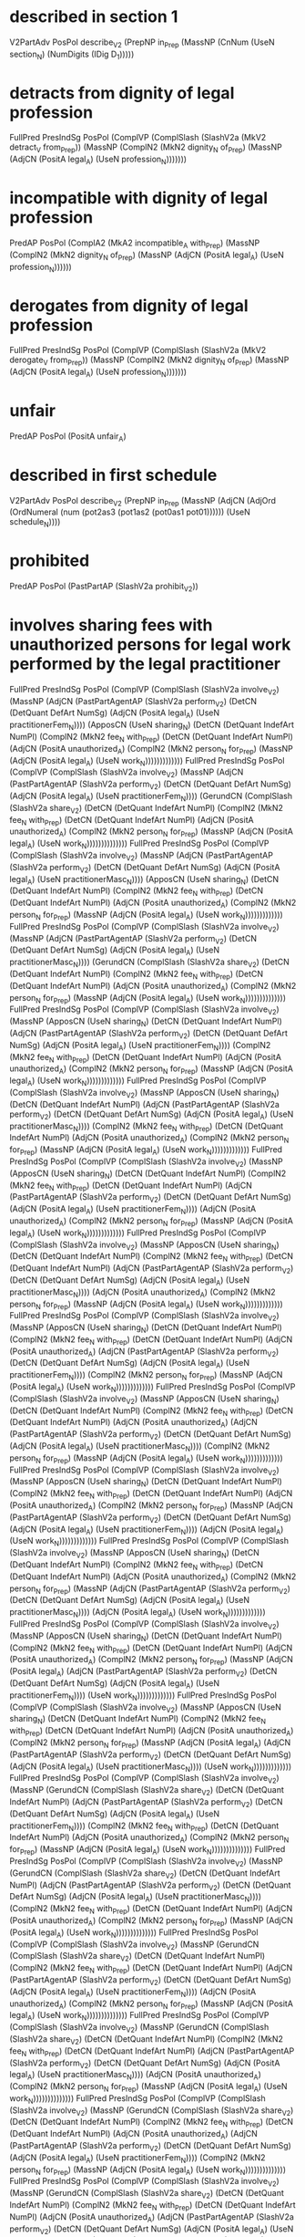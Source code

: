 * described in section 1
V2PartAdv PosPol describe_V2 (PrepNP in_Prep (MassNP (CnNum (UseN section_N) (NumDigits (IDig D_1)))))

* detracts from dignity of legal profession
FullPred PresIndSg PosPol (ComplVP (ComplSlash (SlashV2a (MkV2 detract_V from_Prep)) (MassNP (ComplN2 (MkN2 dignity_N of_Prep) (MassNP (AdjCN (PositA legal_A) (UseN profession_N)))))))

* incompatible with dignity of legal profession
PredAP PosPol (ComplA2 (MkA2 incompatible_A with_Prep) (MassNP (ComplN2 (MkN2 dignity_N of_Prep) (MassNP (AdjCN (PositA legal_A) (UseN profession_N))))))

* derogates from dignity of legal profession
FullPred PresIndSg PosPol (ComplVP (ComplSlash (SlashV2a (MkV2 derogate_V from_Prep)) (MassNP (ComplN2 (MkN2 dignity_N of_Prep) (MassNP (AdjCN (PositA legal_A) (UseN profession_N)))))))

* unfair
PredAP PosPol (PositA unfair_A)

* described in first schedule
V2PartAdv PosPol describe_V2 (PrepNP in_Prep (MassNP (AdjCN (AdjOrd (OrdNumeral (num (pot2as3 (pot1as2 (pot0as1 pot01)))))) (UseN schedule_N))))

* prohibited
PredAP PosPol (PastPartAP (SlashV2a prohibit_V2))

* involves sharing fees  with unauthorized persons for legal work performed by the legal practitioner
FullPred PresIndSg PosPol (ComplVP (ComplSlash (SlashV2a involve_V2) (MassNP (AdjCN (PastPartAgentAP (SlashV2a perform_V2) (DetCN (DetQuant DefArt NumSg) (AdjCN (PositA legal_A) (UseN practitionerFem_N)))) (ApposCN (UseN sharing_N) (DetCN (DetQuant IndefArt NumPl) (ComplN2 (MkN2 fee_N with_Prep) (DetCN (DetQuant IndefArt NumPl) (AdjCN (PositA unauthorized_A) (ComplN2 (MkN2 person_N for_Prep) (MassNP (AdjCN (PositA legal_A) (UseN work_N)))))))))))))
FullPred PresIndSg PosPol (ComplVP (ComplSlash (SlashV2a involve_V2) (MassNP (AdjCN (PastPartAgentAP (SlashV2a perform_V2) (DetCN (DetQuant DefArt NumSg) (AdjCN (PositA legal_A) (UseN practitionerFem_N)))) (GerundCN (ComplSlash (SlashV2a share_V2) (DetCN (DetQuant IndefArt NumPl) (ComplN2 (MkN2 fee_N with_Prep) (DetCN (DetQuant IndefArt NumPl) (AdjCN (PositA unauthorized_A) (ComplN2 (MkN2 person_N for_Prep) (MassNP (AdjCN (PositA legal_A) (UseN work_N))))))))))))))
FullPred PresIndSg PosPol (ComplVP (ComplSlash (SlashV2a involve_V2) (MassNP (AdjCN (PastPartAgentAP (SlashV2a perform_V2) (DetCN (DetQuant DefArt NumSg) (AdjCN (PositA legal_A) (UseN practitionerMasc_N)))) (ApposCN (UseN sharing_N) (DetCN (DetQuant IndefArt NumPl) (ComplN2 (MkN2 fee_N with_Prep) (DetCN (DetQuant IndefArt NumPl) (AdjCN (PositA unauthorized_A) (ComplN2 (MkN2 person_N for_Prep) (MassNP (AdjCN (PositA legal_A) (UseN work_N)))))))))))))
FullPred PresIndSg PosPol (ComplVP (ComplSlash (SlashV2a involve_V2) (MassNP (AdjCN (PastPartAgentAP (SlashV2a perform_V2) (DetCN (DetQuant DefArt NumSg) (AdjCN (PositA legal_A) (UseN practitionerMasc_N)))) (GerundCN (ComplSlash (SlashV2a share_V2) (DetCN (DetQuant IndefArt NumPl) (ComplN2 (MkN2 fee_N with_Prep) (DetCN (DetQuant IndefArt NumPl) (AdjCN (PositA unauthorized_A) (ComplN2 (MkN2 person_N for_Prep) (MassNP (AdjCN (PositA legal_A) (UseN work_N))))))))))))))
FullPred PresIndSg PosPol (ComplVP (ComplSlash (SlashV2a involve_V2) (MassNP (ApposCN (UseN sharing_N) (DetCN (DetQuant IndefArt NumPl) (AdjCN (PastPartAgentAP (SlashV2a perform_V2) (DetCN (DetQuant DefArt NumSg) (AdjCN (PositA legal_A) (UseN practitionerFem_N)))) (ComplN2 (MkN2 fee_N with_Prep) (DetCN (DetQuant IndefArt NumPl) (AdjCN (PositA unauthorized_A) (ComplN2 (MkN2 person_N for_Prep) (MassNP (AdjCN (PositA legal_A) (UseN work_N)))))))))))))
FullPred PresIndSg PosPol (ComplVP (ComplSlash (SlashV2a involve_V2) (MassNP (ApposCN (UseN sharing_N) (DetCN (DetQuant IndefArt NumPl) (AdjCN (PastPartAgentAP (SlashV2a perform_V2) (DetCN (DetQuant DefArt NumSg) (AdjCN (PositA legal_A) (UseN practitionerMasc_N)))) (ComplN2 (MkN2 fee_N with_Prep) (DetCN (DetQuant IndefArt NumPl) (AdjCN (PositA unauthorized_A) (ComplN2 (MkN2 person_N for_Prep) (MassNP (AdjCN (PositA legal_A) (UseN work_N)))))))))))))
FullPred PresIndSg PosPol (ComplVP (ComplSlash (SlashV2a involve_V2) (MassNP (ApposCN (UseN sharing_N) (DetCN (DetQuant IndefArt NumPl) (ComplN2 (MkN2 fee_N with_Prep) (DetCN (DetQuant IndefArt NumPl) (AdjCN (PastPartAgentAP (SlashV2a perform_V2) (DetCN (DetQuant DefArt NumSg) (AdjCN (PositA legal_A) (UseN practitionerFem_N)))) (AdjCN (PositA unauthorized_A) (ComplN2 (MkN2 person_N for_Prep) (MassNP (AdjCN (PositA legal_A) (UseN work_N)))))))))))))
FullPred PresIndSg PosPol (ComplVP (ComplSlash (SlashV2a involve_V2) (MassNP (ApposCN (UseN sharing_N) (DetCN (DetQuant IndefArt NumPl) (ComplN2 (MkN2 fee_N with_Prep) (DetCN (DetQuant IndefArt NumPl) (AdjCN (PastPartAgentAP (SlashV2a perform_V2) (DetCN (DetQuant DefArt NumSg) (AdjCN (PositA legal_A) (UseN practitionerMasc_N)))) (AdjCN (PositA unauthorized_A) (ComplN2 (MkN2 person_N for_Prep) (MassNP (AdjCN (PositA legal_A) (UseN work_N)))))))))))))
FullPred PresIndSg PosPol (ComplVP (ComplSlash (SlashV2a involve_V2) (MassNP (ApposCN (UseN sharing_N) (DetCN (DetQuant IndefArt NumPl) (ComplN2 (MkN2 fee_N with_Prep) (DetCN (DetQuant IndefArt NumPl) (AdjCN (PositA unauthorized_A) (AdjCN (PastPartAgentAP (SlashV2a perform_V2) (DetCN (DetQuant DefArt NumSg) (AdjCN (PositA legal_A) (UseN practitionerFem_N)))) (ComplN2 (MkN2 person_N for_Prep) (MassNP (AdjCN (PositA legal_A) (UseN work_N)))))))))))))
FullPred PresIndSg PosPol (ComplVP (ComplSlash (SlashV2a involve_V2) (MassNP (ApposCN (UseN sharing_N) (DetCN (DetQuant IndefArt NumPl) (ComplN2 (MkN2 fee_N with_Prep) (DetCN (DetQuant IndefArt NumPl) (AdjCN (PositA unauthorized_A) (AdjCN (PastPartAgentAP (SlashV2a perform_V2) (DetCN (DetQuant DefArt NumSg) (AdjCN (PositA legal_A) (UseN practitionerMasc_N)))) (ComplN2 (MkN2 person_N for_Prep) (MassNP (AdjCN (PositA legal_A) (UseN work_N)))))))))))))
FullPred PresIndSg PosPol (ComplVP (ComplSlash (SlashV2a involve_V2) (MassNP (ApposCN (UseN sharing_N) (DetCN (DetQuant IndefArt NumPl) (ComplN2 (MkN2 fee_N with_Prep) (DetCN (DetQuant IndefArt NumPl) (AdjCN (PositA unauthorized_A) (ComplN2 (MkN2 person_N for_Prep) (MassNP (AdjCN (PastPartAgentAP (SlashV2a perform_V2) (DetCN (DetQuant DefArt NumSg) (AdjCN (PositA legal_A) (UseN practitionerFem_N)))) (AdjCN (PositA legal_A) (UseN work_N)))))))))))))
FullPred PresIndSg PosPol (ComplVP (ComplSlash (SlashV2a involve_V2) (MassNP (ApposCN (UseN sharing_N) (DetCN (DetQuant IndefArt NumPl) (ComplN2 (MkN2 fee_N with_Prep) (DetCN (DetQuant IndefArt NumPl) (AdjCN (PositA unauthorized_A) (ComplN2 (MkN2 person_N for_Prep) (MassNP (AdjCN (PastPartAgentAP (SlashV2a perform_V2) (DetCN (DetQuant DefArt NumSg) (AdjCN (PositA legal_A) (UseN practitionerMasc_N)))) (AdjCN (PositA legal_A) (UseN work_N)))))))))))))
FullPred PresIndSg PosPol (ComplVP (ComplSlash (SlashV2a involve_V2) (MassNP (ApposCN (UseN sharing_N) (DetCN (DetQuant IndefArt NumPl) (ComplN2 (MkN2 fee_N with_Prep) (DetCN (DetQuant IndefArt NumPl) (AdjCN (PositA unauthorized_A) (ComplN2 (MkN2 person_N for_Prep) (MassNP (AdjCN (PositA legal_A) (AdjCN (PastPartAgentAP (SlashV2a perform_V2) (DetCN (DetQuant DefArt NumSg) (AdjCN (PositA legal_A) (UseN practitionerFem_N)))) (UseN work_N)))))))))))))
FullPred PresIndSg PosPol (ComplVP (ComplSlash (SlashV2a involve_V2) (MassNP (ApposCN (UseN sharing_N) (DetCN (DetQuant IndefArt NumPl) (ComplN2 (MkN2 fee_N with_Prep) (DetCN (DetQuant IndefArt NumPl) (AdjCN (PositA unauthorized_A) (ComplN2 (MkN2 person_N for_Prep) (MassNP (AdjCN (PositA legal_A) (AdjCN (PastPartAgentAP (SlashV2a perform_V2) (DetCN (DetQuant DefArt NumSg) (AdjCN (PositA legal_A) (UseN practitionerMasc_N)))) (UseN work_N)))))))))))))
FullPred PresIndSg PosPol (ComplVP (ComplSlash (SlashV2a involve_V2) (MassNP (GerundCN (ComplSlash (SlashV2a share_V2) (DetCN (DetQuant IndefArt NumPl) (AdjCN (PastPartAgentAP (SlashV2a perform_V2) (DetCN (DetQuant DefArt NumSg) (AdjCN (PositA legal_A) (UseN practitionerFem_N)))) (ComplN2 (MkN2 fee_N with_Prep) (DetCN (DetQuant IndefArt NumPl) (AdjCN (PositA unauthorized_A) (ComplN2 (MkN2 person_N for_Prep) (MassNP (AdjCN (PositA legal_A) (UseN work_N))))))))))))))
FullPred PresIndSg PosPol (ComplVP (ComplSlash (SlashV2a involve_V2) (MassNP (GerundCN (ComplSlash (SlashV2a share_V2) (DetCN (DetQuant IndefArt NumPl) (AdjCN (PastPartAgentAP (SlashV2a perform_V2) (DetCN (DetQuant DefArt NumSg) (AdjCN (PositA legal_A) (UseN practitionerMasc_N)))) (ComplN2 (MkN2 fee_N with_Prep) (DetCN (DetQuant IndefArt NumPl) (AdjCN (PositA unauthorized_A) (ComplN2 (MkN2 person_N for_Prep) (MassNP (AdjCN (PositA legal_A) (UseN work_N))))))))))))))
FullPred PresIndSg PosPol (ComplVP (ComplSlash (SlashV2a involve_V2) (MassNP (GerundCN (ComplSlash (SlashV2a share_V2) (DetCN (DetQuant IndefArt NumPl) (ComplN2 (MkN2 fee_N with_Prep) (DetCN (DetQuant IndefArt NumPl) (AdjCN (PastPartAgentAP (SlashV2a perform_V2) (DetCN (DetQuant DefArt NumSg) (AdjCN (PositA legal_A) (UseN practitionerFem_N)))) (AdjCN (PositA unauthorized_A) (ComplN2 (MkN2 person_N for_Prep) (MassNP (AdjCN (PositA legal_A) (UseN work_N))))))))))))))
FullPred PresIndSg PosPol (ComplVP (ComplSlash (SlashV2a involve_V2) (MassNP (GerundCN (ComplSlash (SlashV2a share_V2) (DetCN (DetQuant IndefArt NumPl) (ComplN2 (MkN2 fee_N with_Prep) (DetCN (DetQuant IndefArt NumPl) (AdjCN (PastPartAgentAP (SlashV2a perform_V2) (DetCN (DetQuant DefArt NumSg) (AdjCN (PositA legal_A) (UseN practitionerMasc_N)))) (AdjCN (PositA unauthorized_A) (ComplN2 (MkN2 person_N for_Prep) (MassNP (AdjCN (PositA legal_A) (UseN work_N))))))))))))))
FullPred PresIndSg PosPol (ComplVP (ComplSlash (SlashV2a involve_V2) (MassNP (GerundCN (ComplSlash (SlashV2a share_V2) (DetCN (DetQuant IndefArt NumPl) (ComplN2 (MkN2 fee_N with_Prep) (DetCN (DetQuant IndefArt NumPl) (AdjCN (PositA unauthorized_A) (AdjCN (PastPartAgentAP (SlashV2a perform_V2) (DetCN (DetQuant DefArt NumSg) (AdjCN (PositA legal_A) (UseN practitionerFem_N)))) (ComplN2 (MkN2 person_N for_Prep) (MassNP (AdjCN (PositA legal_A) (UseN work_N))))))))))))))
FullPred PresIndSg PosPol (ComplVP (ComplSlash (SlashV2a involve_V2) (MassNP (GerundCN (ComplSlash (SlashV2a share_V2) (DetCN (DetQuant IndefArt NumPl) (ComplN2 (MkN2 fee_N with_Prep) (DetCN (DetQuant IndefArt NumPl) (AdjCN (PositA unauthorized_A) (AdjCN (PastPartAgentAP (SlashV2a perform_V2) (DetCN (DetQuant DefArt NumSg) (AdjCN (PositA legal_A) (UseN practitionerMasc_N)))) (ComplN2 (MkN2 person_N for_Prep) (MassNP (AdjCN (PositA legal_A) (UseN work_N))))))))))))))
FullPred PresIndSg PosPol (ComplVP (ComplSlash (SlashV2a involve_V2) (MassNP (GerundCN (ComplSlash (SlashV2a share_V2) (DetCN (DetQuant IndefArt NumPl) (ComplN2 (MkN2 fee_N with_Prep) (DetCN (DetQuant IndefArt NumPl) (AdjCN (PositA unauthorized_A) (ComplN2 (MkN2 person_N for_Prep) (MassNP (AdjCN (PastPartAgentAP (SlashV2a perform_V2) (DetCN (DetQuant DefArt NumSg) (AdjCN (PositA legal_A) (UseN practitionerFem_N)))) (AdjCN (PositA legal_A) (UseN work_N))))))))))))))
FullPred PresIndSg PosPol (ComplVP (ComplSlash (SlashV2a involve_V2) (MassNP (GerundCN (ComplSlash (SlashV2a share_V2) (DetCN (DetQuant IndefArt NumPl) (ComplN2 (MkN2 fee_N with_Prep) (DetCN (DetQuant IndefArt NumPl) (AdjCN (PositA unauthorized_A) (ComplN2 (MkN2 person_N for_Prep) (MassNP (AdjCN (PastPartAgentAP (SlashV2a perform_V2) (DetCN (DetQuant DefArt NumSg) (AdjCN (PositA legal_A) (UseN practitionerMasc_N)))) (AdjCN (PositA legal_A) (UseN work_N))))))))))))))
FullPred PresIndSg PosPol (ComplVP (ComplSlash (SlashV2a involve_V2) (MassNP (GerundCN (ComplSlash (SlashV2a share_V2) (DetCN (DetQuant IndefArt NumPl) (ComplN2 (MkN2 fee_N with_Prep) (DetCN (DetQuant IndefArt NumPl) (AdjCN (PositA unauthorized_A) (ComplN2 (MkN2 person_N for_Prep) (MassNP (AdjCN (PositA legal_A) (AdjCN (PastPartAgentAP (SlashV2a perform_V2) (DetCN (DetQuant DefArt NumSg) (AdjCN (PositA legal_A) (UseN practitionerFem_N)))) (UseN work_N))))))))))))))
FullPred PresIndSg PosPol (ComplVP (ComplSlash (SlashV2a involve_V2) (MassNP (GerundCN (ComplSlash (SlashV2a share_V2) (DetCN (DetQuant IndefArt NumPl) (ComplN2 (MkN2 fee_N with_Prep) (DetCN (DetQuant IndefArt NumPl) (AdjCN (PositA unauthorized_A) (ComplN2 (MkN2 person_N for_Prep) (MassNP (AdjCN (PositA legal_A) (AdjCN (PastPartAgentAP (SlashV2a perform_V2) (DetCN (DetQuant DefArt NumSg) (AdjCN (PositA legal_A) (UseN practitionerMasc_N)))) (UseN work_N))))))))))))))

* involves payment of commissions for legal work with unauthorized persons performed by the legal practitioner
FullPred PresIndSg PosPol (ComplVP (ComplSlash (SlashV2a involve_V2) (MassNP (AdjCN (PastPartAgentAP (SlashV2a perform_V2) (DetCN (DetQuant DefArt NumSg) (AdjCN (PositA legal_A) (UseN practitionerFem_N)))) (ComplN2 (MkN2 payment_N of_Prep) (DetCN (DetQuant IndefArt NumPl) (ComplN2 (MkN2 commission_N for_Prep) (MassNP (AdjCN (PositA legal_A) (ComplN2 (MkN2 work_N with_Prep) (DetCN (DetQuant IndefArt NumPl) (AdjCN (PositA unauthorized_A) (UseN person_N)))))))))))))
FullPred PresIndSg PosPol (ComplVP (ComplSlash (SlashV2a involve_V2) (MassNP (AdjCN (PastPartAgentAP (SlashV2a perform_V2) (DetCN (DetQuant DefArt NumSg) (AdjCN (PositA legal_A) (UseN practitionerMasc_N)))) (ComplN2 (MkN2 payment_N of_Prep) (DetCN (DetQuant IndefArt NumPl) (ComplN2 (MkN2 commission_N for_Prep) (MassNP (AdjCN (PositA legal_A) (ComplN2 (MkN2 work_N with_Prep) (DetCN (DetQuant IndefArt NumPl) (AdjCN (PositA unauthorized_A) (UseN person_N)))))))))))))
FullPred PresIndSg PosPol (ComplVP (ComplSlash (SlashV2a involve_V2) (MassNP (ComplN2 (MkN2 payment_N of_Prep) (DetCN (DetQuant IndefArt NumPl) (AdjCN (PastPartAgentAP (SlashV2a perform_V2) (DetCN (DetQuant DefArt NumSg) (AdjCN (PositA legal_A) (UseN practitionerFem_N)))) (ComplN2 (MkN2 commission_N for_Prep) (MassNP (AdjCN (PositA legal_A) (ComplN2 (MkN2 work_N with_Prep) (DetCN (DetQuant IndefArt NumPl) (AdjCN (PositA unauthorized_A) (UseN person_N)))))))))))))
FullPred PresIndSg PosPol (ComplVP (ComplSlash (SlashV2a involve_V2) (MassNP (ComplN2 (MkN2 payment_N of_Prep) (DetCN (DetQuant IndefArt NumPl) (AdjCN (PastPartAgentAP (SlashV2a perform_V2) (DetCN (DetQuant DefArt NumSg) (AdjCN (PositA legal_A) (UseN practitionerMasc_N)))) (ComplN2 (MkN2 commission_N for_Prep) (MassNP (AdjCN (PositA legal_A) (ComplN2 (MkN2 work_N with_Prep) (DetCN (DetQuant IndefArt NumPl) (AdjCN (PositA unauthorized_A) (UseN person_N)))))))))))))
FullPred PresIndSg PosPol (ComplVP (ComplSlash (SlashV2a involve_V2) (MassNP (ComplN2 (MkN2 payment_N of_Prep) (DetCN (DetQuant IndefArt NumPl) (ComplN2 (MkN2 commission_N for_Prep) (MassNP (AdjCN (PastPartAgentAP (SlashV2a perform_V2) (DetCN (DetQuant DefArt NumSg) (AdjCN (PositA legal_A) (UseN practitionerFem_N)))) (AdjCN (PositA legal_A) (ComplN2 (MkN2 work_N with_Prep) (DetCN (DetQuant IndefArt NumPl) (AdjCN (PositA unauthorized_A) (UseN person_N)))))))))))))
FullPred PresIndSg PosPol (ComplVP (ComplSlash (SlashV2a involve_V2) (MassNP (ComplN2 (MkN2 payment_N of_Prep) (DetCN (DetQuant IndefArt NumPl) (ComplN2 (MkN2 commission_N for_Prep) (MassNP (AdjCN (PastPartAgentAP (SlashV2a perform_V2) (DetCN (DetQuant DefArt NumSg) (AdjCN (PositA legal_A) (UseN practitionerMasc_N)))) (AdjCN (PositA legal_A) (ComplN2 (MkN2 work_N with_Prep) (DetCN (DetQuant IndefArt NumPl) (AdjCN (PositA unauthorized_A) (UseN person_N)))))))))))))
FullPred PresIndSg PosPol (ComplVP (ComplSlash (SlashV2a involve_V2) (MassNP (ComplN2 (MkN2 payment_N of_Prep) (DetCN (DetQuant IndefArt NumPl) (ComplN2 (MkN2 commission_N for_Prep) (MassNP (AdjCN (PositA legal_A) (AdjCN (PastPartAgentAP (SlashV2a perform_V2) (DetCN (DetQuant DefArt NumSg) (AdjCN (PositA legal_A) (UseN practitionerFem_N)))) (ComplN2 (MkN2 work_N with_Prep) (DetCN (DetQuant IndefArt NumPl) (AdjCN (PositA unauthorized_A) (UseN person_N)))))))))))))
FullPred PresIndSg PosPol (ComplVP (ComplSlash (SlashV2a involve_V2) (MassNP (ComplN2 (MkN2 payment_N of_Prep) (DetCN (DetQuant IndefArt NumPl) (ComplN2 (MkN2 commission_N for_Prep) (MassNP (AdjCN (PositA legal_A) (AdjCN (PastPartAgentAP (SlashV2a perform_V2) (DetCN (DetQuant DefArt NumSg) (AdjCN (PositA legal_A) (UseN practitionerMasc_N)))) (ComplN2 (MkN2 work_N with_Prep) (DetCN (DetQuant IndefArt NumPl) (AdjCN (PositA unauthorized_A) (UseN person_N)))))))))))))
FullPred PresIndSg PosPol (ComplVP (ComplSlash (SlashV2a involve_V2) (MassNP (ComplN2 (MkN2 payment_N of_Prep) (DetCN (DetQuant IndefArt NumPl) (ComplN2 (MkN2 commission_N for_Prep) (MassNP (AdjCN (PositA legal_A) (ComplN2 (MkN2 work_N with_Prep) (DetCN (DetQuant IndefArt NumPl) (AdjCN (PastPartAgentAP (SlashV2a perform_V2) (DetCN (DetQuant DefArt NumSg) (AdjCN (PositA legal_A) (UseN practitionerFem_N)))) (AdjCN (PositA unauthorized_A) (UseN person_N)))))))))))))
FullPred PresIndSg PosPol (ComplVP (ComplSlash (SlashV2a involve_V2) (MassNP (ComplN2 (MkN2 payment_N of_Prep) (DetCN (DetQuant IndefArt NumPl) (ComplN2 (MkN2 commission_N for_Prep) (MassNP (AdjCN (PositA legal_A) (ComplN2 (MkN2 work_N with_Prep) (DetCN (DetQuant IndefArt NumPl) (AdjCN (PastPartAgentAP (SlashV2a perform_V2) (DetCN (DetQuant DefArt NumSg) (AdjCN (PositA legal_A) (UseN practitionerMasc_N)))) (AdjCN (PositA unauthorized_A) (UseN person_N)))))))))))))
FullPred PresIndSg PosPol (ComplVP (ComplSlash (SlashV2a involve_V2) (MassNP (ComplN2 (MkN2 payment_N of_Prep) (DetCN (DetQuant IndefArt NumPl) (ComplN2 (MkN2 commission_N for_Prep) (MassNP (AdjCN (PositA legal_A) (ComplN2 (MkN2 work_N with_Prep) (DetCN (DetQuant IndefArt NumPl) (AdjCN (PositA unauthorized_A) (AdjCN (PastPartAgentAP (SlashV2a perform_V2) (DetCN (DetQuant DefArt NumSg) (AdjCN (PositA legal_A) (UseN practitionerFem_N)))) (UseN person_N)))))))))))))
FullPred PresIndSg PosPol (ComplVP (ComplSlash (SlashV2a involve_V2) (MassNP (ComplN2 (MkN2 payment_N of_Prep) (DetCN (DetQuant IndefArt NumPl) (ComplN2 (MkN2 commission_N for_Prep) (MassNP (AdjCN (PositA legal_A) (ComplN2 (MkN2 work_N with_Prep) (DetCN (DetQuant IndefArt NumPl) (AdjCN (PositA unauthorized_A) (AdjCN (PastPartAgentAP (SlashV2a perform_V2) (DetCN (DetQuant DefArt NumSg) (AdjCN (PositA legal_A) (UseN practitionerMasc_N)))) (UseN person_N)))))))))))))

* associated with
PredAP2 PosPol (PastPartAP (SlashV2a associate_V2)) with_Prep
PredAP2 PosPol (PositA associated_A) with_Prep

* materially interferes with availability
FullPred PresIndSg PosPol (ComplVP (AdvVVP (PositAdvAdj material_A) (ComplSlash (SlashV2a interfere_with_V2) (MassNP (UseN availability_N)))))

* materially interferes with practicing as lawyer
FullPred PresIndSg PosPol (ComplVP (AdvVVP (PositAdvAdj material_A) (ComplSlash (SlashV2a interfere_with_V2) (MassNP (GerundCN (ComplSlash (SlashV2a (MkV2 practice_V as_Prep)) (MassNP (UseN lawyer_N))))))))

* materially interferes with representation
FullPred PresIndSg PosPol (ComplVP (AdvVVP (PositAdvAdj material_A) (ComplSlash (SlashV2a interfere_with_V2) (MassNP (UseN representation_N)))))

* position
FullPred PresIndPl PosPol (ComplVPSlash (SlashV2a position_V2))
PredNP PosPol (MassNP (UseN position_N))

* provides
FullPred PresIndSg PosPol (ComplVPSlash (SlashV2a provide_V2))

* listed in third schedule
V2PartAdv PosPol list_V2 (PrepNP in_Prep (MassNP (AdjCN (AdjOrd (OrdNumeral (num (pot2as3 (pot1as2 (pot0as1 (pot0 n3))))))) (UseN schedule_N))))

* legal
PredAP PosPol (PositA legal_A)

* held as representative of
PredAP2 PosPol (ComplA2 (MkA2 held_A as_Prep) (MassNP (UseN representativeFem_N))) of_Prep
PredAP2 PosPol (ComplA2 (MkA2 held_A as_Prep) (MassNP (UseN representativeMasc_N))) of_Prep
PredAP2 PosPol (ComplA2 (MkA2 held_A as_Prep) (MassNP (UseN representative_N))) of_Prep

* entitles holder
FullPred PresIndSg PosPol (ComplV2V entitle_V2V (MassNP (UseN holder_N)))

* non executive director
PredNP NegPol (MassNP (AdjCN (PositA executive_A) (UseN director_N)))
PredNP NegPol (MassNP (ApposCN (UseN executive_N) (MassNP (UseN director_N))))

* independent director
PredNP PosPol (MassNP (AdjCN (PositA independent_A) (UseN director_N)))
PredNP PosPol (MassNP (ApposCN (UseN independent_N) (MassNP (UseN director_N))))

* must not accept
Must NegPol (SlashV2a accept_V2)

* may accept
May PosPol (SlashV2a accept_V2)

* primary occupation is practicing as lawyer
ComplSentence PosPol (MassNP (AdjCN (PositA primary_A) (UseN occupation_N))) (ProgrVP (ComplSlash (SlashV2a (MkV2 practice_V as_Prep)) (MassNP (UseN lawyer_N))))
ComplSentence PosPol (MassNP (AdjCN (PositA primary_A) (UseN occupation_N))) (UseComp (CompAP (PresPartAP (ComplSlash (SlashV2a (MkV2 practice_V as_Prep)) (MassNP (UseN lawyer_N))))))
ComplSentence PosPol (MassNP (AdjCN (PositA primary_A) (UseN occupation_N))) (UseComp (CompNP (MassNP (GerundCN (ComplSlash (SlashV2a (MkV2 practice_V as_Prep)) (MassNP (UseN lawyer_N)))))))
ComplSentence PosPol (MassNP (ApposCN (UseN primary_N) (MassNP (UseN occupation_N)))) (ProgrVP (ComplSlash (SlashV2a (MkV2 practice_V as_Prep)) (MassNP (UseN lawyer_N))))
ComplSentence PosPol (MassNP (ApposCN (UseN primary_N) (MassNP (UseN occupation_N)))) (UseComp (CompAP (PresPartAP (ComplSlash (SlashV2a (MkV2 practice_V as_Prep)) (MassNP (UseN lawyer_N))))))
ComplSentence PosPol (MassNP (ApposCN (UseN primary_N) (MassNP (UseN occupation_N)))) (UseComp (CompNP (MassNP (GerundCN (ComplSlash (SlashV2a (MkV2 practice_V as_Prep)) (MassNP (UseN lawyer_N)))))))

* locum solicitor
PredNP PosPol (MassNP (ApposCN (UseN locum_N) (MassNP (UseN solicitorFem_N))))
PredNP PosPol (MassNP (ApposCN (UseN locum_N) (MassNP (UseN solicitorMasc_N))))

* authorized to practice law
V2PartAdv PosPol authorize_V2 (PrepNP to_Prep (MassNP (ApposCN (UseN practice_N) (MassNP (UseN law_N)))))

* awesome
PredAP PosPol (PositA awesome_A)

* cool
FullPred PresIndPl PosPol (ComplVPSlash (SlashV2a cool_V2))
PredAP PosPol (PositA cool_A)
PredNP PosPol (MassNP (UseN cool_N))

* owner
PredNP PosPol (MassNP (UseN owner_N))

* legal owner
PredNP PosPol (MassNP (AdjCN (PositA legal_A) (UseN owner_N)))

* beneficial owner
PredNP PosPol (MassNP (AdjCN (PositA beneficial_A) (UseN owner_N)))

* partner
FullPred PresIndPl PosPol (ComplVPSlash (SlashV2a partner_V2))
PredNP PosPol (MassNP (UseN partner_N))

* sole proprietor
FullPred PresIndPl PosPol (ComplVP (ComplSlash (SlashV2a sole_V2) (MassNP (UseN proprietor_N))))
PredNP PosPol (MassNP (AdjCN (PositA sole_A) (UseN proprietor_N)))
PredNP PosPol (MassNP (ApposCN (UseN sole_N) (MassNP (UseN proprietor_N))))

* director
PredNP PosPol (MassNP (UseN director_N))

* jurisdiction is Singapore
ComplSentence PosPol (MassNP (UseN jurisdiction_N)) (UseComp (CompNP (UsePN singapore_PN)))

* member
PredNP PosPol (MassNP (UseN member_N))

